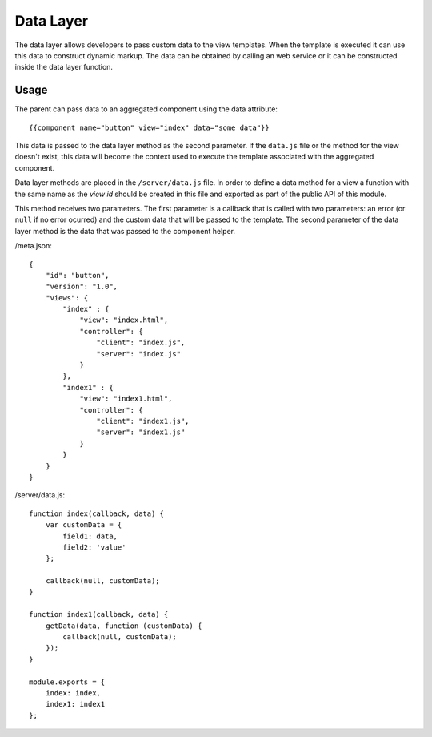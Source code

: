 ==========
Data Layer
==========

The data layer allows developers to pass custom data to the view templates. When the template is
executed it can use this data to construct dynamic markup. The data can be obtained by calling an
web service or it can be constructed inside the data layer function.

-----
Usage
-----

The parent can pass data to an aggregated component using the data attribute::

    {{component name="button" view="index" data="some data"}}
    
This data is passed to the data layer method as the second parameter. If the ``data.js`` file or
the method for the view doesn't exist, this data will become the context used to execute the
template associated with the aggregated component.

Data layer methods are placed in the ``/server/data.js`` file. In order to define a data 
method for a view a function with the same name as the *view id* should be created in this file and 
exported as part of the public API of this module.

This method receives two parameters. The first parameter is a callback that is called with two 
parameters: an error (or ``null`` if no error ocurred) and the custom data that will be passed 
to the template. The second parameter of the data layer method is the data that was passed
to the component helper.

/meta.json::

    {
        "id": "button",
        "version": "1.0",
        "views": {
            "index" : {
                "view": "index.html",
                "controller": {
                    "client": "index.js",
                    "server": "index.js"
                }
            },
            "index1" : {
                "view": "index1.html",
                "controller": {
                    "client": "index1.js",
                    "server": "index1.js"
                }
            }
        }
    }

/server/data.js::    

    function index(callback, data) {
        var customData = {
            field1: data,
            field2: 'value'
        };
        
        callback(null, customData);
    }

    function index1(callback, data) {
        getData(data, function (customData) {
            callback(null, customData);
        });
    }

    module.exports = {
        index: index,
        index1: index1
    };

